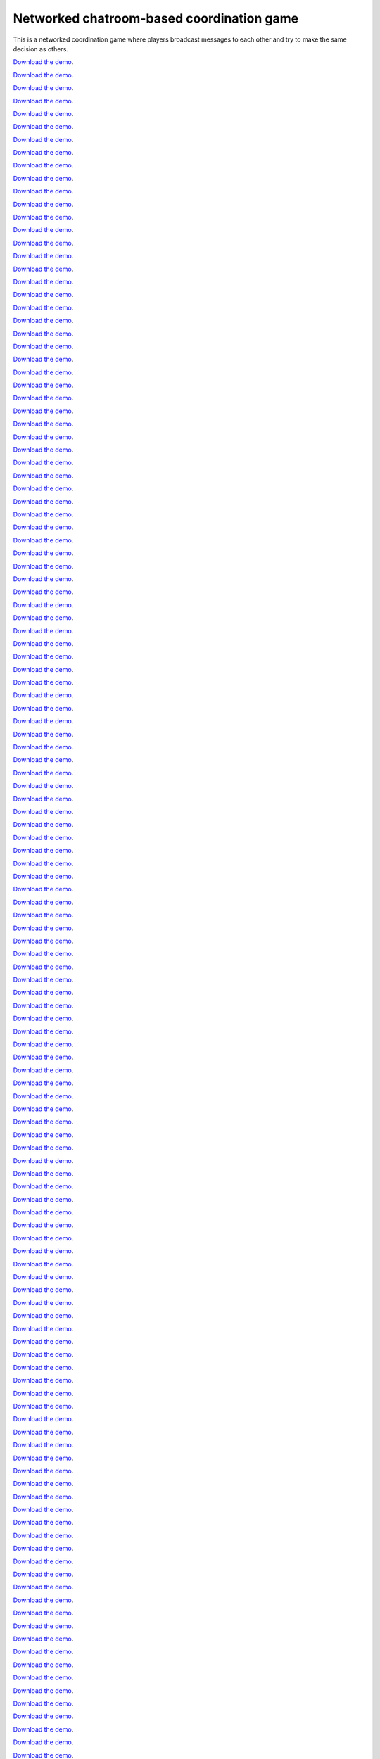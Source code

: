 Networked chatroom-based coordination game
==========================================

This is a networked coordination game where players broadcast messages
to each other and try to make the same decision as others.


`Download the demo <../../_static/memoryexpt.zip>`__.


`Download the demo <../../_static/memoryexpt.zip>`__.


`Download the demo <../../_static/memoryexpt.zip>`__.


`Download the demo <../../_static/memoryexpt.zip>`__.


`Download the demo <../../_static/memoryexpt.zip>`__.


`Download the demo <../../_static/memoryexpt.zip>`__.


`Download the demo <../../_static/memoryexpt.zip>`__.


`Download the demo <../../_static/memoryexpt.zip>`__.


`Download the demo <../../_static/memoryexpt.zip>`__.


`Download the demo <../../_static/memoryexpt.zip>`__.


`Download the demo <../../_static/memoryexpt.zip>`__.


`Download the demo <../../_static/memoryexpt.zip>`__.


`Download the demo <../../_static/memoryexpt.zip>`__.


`Download the demo <../../_static/memoryexpt.zip>`__.


`Download the demo <../../_static/memoryexpt.zip>`__.


`Download the demo <../../_static/memoryexpt.zip>`__.


`Download the demo <../../_static/memoryexpt.zip>`__.


`Download the demo <../../_static/memoryexpt.zip>`__.


`Download the demo <../../_static/memoryexpt.zip>`__.


`Download the demo <../../_static/memoryexpt.zip>`__.


`Download the demo <../../_static/memoryexpt.zip>`__.


`Download the demo <../../_static/memoryexpt.zip>`__.


`Download the demo <../../_static/memoryexpt.zip>`__.


`Download the demo <../../_static/memoryexpt.zip>`__.


`Download the demo <../../_static/memoryexpt.zip>`__.


`Download the demo <../../_static/memoryexpt.zip>`__.


`Download the demo <../../_static/memoryexpt.zip>`__.


`Download the demo <../../_static/memoryexpt.zip>`__.


`Download the demo <../../_static/memoryexpt.zip>`__.


`Download the demo <../../_static/memoryexpt.zip>`__.


`Download the demo <../../_static/memoryexpt.zip>`__.


`Download the demo <../../_static/memoryexpt.zip>`__.


`Download the demo <../../_static/memoryexpt.zip>`__.


`Download the demo <../../_static/memoryexpt.zip>`__.


`Download the demo <../../_static/memoryexpt.zip>`__.


`Download the demo <../../_static/memoryexpt.zip>`__.


`Download the demo <../../_static/memoryexpt.zip>`__.


`Download the demo <../../_static/memoryexpt.zip>`__.


`Download the demo <../../_static/memoryexpt.zip>`__.


`Download the demo <../../_static/memoryexpt.zip>`__.


`Download the demo <../../_static/memoryexpt.zip>`__.


`Download the demo <../../_static/memoryexpt.zip>`__.


`Download the demo <../../_static/memoryexpt.zip>`__.


`Download the demo <../../_static/memoryexpt.zip>`__.


`Download the demo <../../_static/memoryexpt.zip>`__.


`Download the demo <../../_static/memoryexpt.zip>`__.


`Download the demo <../../_static/memoryexpt.zip>`__.


`Download the demo <../../_static/memoryexpt.zip>`__.


`Download the demo <../../_static/memoryexpt.zip>`__.


`Download the demo <../../_static/memoryexpt.zip>`__.


`Download the demo <../../_static/memoryexpt.zip>`__.


`Download the demo <../../_static/memoryexpt.zip>`__.


`Download the demo <../../_static/memoryexpt.zip>`__.


`Download the demo <../../_static/memoryexpt.zip>`__.


`Download the demo <../../_static/memoryexpt.zip>`__.


`Download the demo <../../_static/memoryexpt.zip>`__.


`Download the demo <../../_static/memoryexpt.zip>`__.


`Download the demo <../../_static/memoryexpt.zip>`__.


`Download the demo <../../_static/memoryexpt.zip>`__.


`Download the demo <../../_static/memoryexpt.zip>`__.


`Download the demo <../../_static/memoryexpt.zip>`__.


`Download the demo <../../_static/memoryexpt.zip>`__.


`Download the demo <../../_static/memoryexpt.zip>`__.


`Download the demo <../../_static/memoryexpt.zip>`__.


`Download the demo <../../_static/memoryexpt.zip>`__.


`Download the demo <../../_static/memoryexpt.zip>`__.


`Download the demo <../../_static/memoryexpt.zip>`__.


`Download the demo <../../_static/memoryexpt.zip>`__.


`Download the demo <../../_static/memoryexpt.zip>`__.


`Download the demo <../../_static/memoryexpt.zip>`__.


`Download the demo <../../_static/memoryexpt.zip>`__.


`Download the demo <../../_static/memoryexpt.zip>`__.


`Download the demo <../../_static/memoryexpt.zip>`__.


`Download the demo <../../_static/memoryexpt.zip>`__.


`Download the demo <../../_static/memoryexpt.zip>`__.


`Download the demo <../../_static/memoryexpt.zip>`__.


`Download the demo <../../_static/memoryexpt.zip>`__.


`Download the demo <../../_static/memoryexpt.zip>`__.


`Download the demo <../../_static/memoryexpt.zip>`__.


`Download the demo <../../_static/memoryexpt.zip>`__.


`Download the demo <../../_static/memoryexpt.zip>`__.


`Download the demo <../../_static/memoryexpt.zip>`__.


`Download the demo <../../_static/memoryexpt.zip>`__.


`Download the demo <../../_static/memoryexpt.zip>`__.


`Download the demo <../../_static/memoryexpt.zip>`__.


`Download the demo <../../_static/memoryexpt.zip>`__.


`Download the demo <../../_static/memoryexpt.zip>`__.


`Download the demo <../../_static/memoryexpt.zip>`__.


`Download the demo <../../_static/memoryexpt.zip>`__.


`Download the demo <../../_static/memoryexpt.zip>`__.


`Download the demo <../../_static/memoryexpt.zip>`__.


`Download the demo <../../_static/memoryexpt.zip>`__.


`Download the demo <../../_static/memoryexpt.zip>`__.


`Download the demo <../../_static/memoryexpt.zip>`__.


`Download the demo <../../_static/memoryexpt.zip>`__.


`Download the demo <../../_static/memoryexpt.zip>`__.


`Download the demo <../../_static/memoryexpt.zip>`__.


`Download the demo <../../_static/memoryexpt.zip>`__.


`Download the demo <../../_static/memoryexpt.zip>`__.


`Download the demo <../../_static/memoryexpt.zip>`__.


`Download the demo <../../_static/memoryexpt.zip>`__.


`Download the demo <../../_static/memoryexpt.zip>`__.


`Download the demo <../../_static/memoryexpt.zip>`__.


`Download the demo <../../_static/memoryexpt.zip>`__.


`Download the demo <../../_static/memoryexpt.zip>`__.


`Download the demo <../../_static/memoryexpt.zip>`__.


`Download the demo <../../_static/memoryexpt.zip>`__.


`Download the demo <../../_static/memoryexpt.zip>`__.


`Download the demo <../../_static/memoryexpt.zip>`__.


`Download the demo <../../_static/memoryexpt.zip>`__.


`Download the demo <../../_static/memoryexpt.zip>`__.


`Download the demo <../../_static/memoryexpt.zip>`__.


`Download the demo <../../_static/memoryexpt.zip>`__.


`Download the demo <../../_static/memoryexpt.zip>`__.


`Download the demo <../../_static/memoryexpt.zip>`__.


`Download the demo <../../_static/memoryexpt.zip>`__.


`Download the demo <../../_static/memoryexpt.zip>`__.


`Download the demo <../../_static/memoryexpt.zip>`__.


`Download the demo <../../_static/memoryexpt.zip>`__.


`Download the demo <../../_static/memoryexpt.zip>`__.


`Download the demo <../../_static/memoryexpt.zip>`__.


`Download the demo <../../_static/memoryexpt.zip>`__.


`Download the demo <../../_static/memoryexpt.zip>`__.


`Download the demo <../../_static/memoryexpt.zip>`__.


`Download the demo <../../_static/memoryexpt.zip>`__.


`Download the demo <../../_static/memoryexpt.zip>`__.


`Download the demo <../../_static/memoryexpt.zip>`__.


`Download the demo <../../_static/memoryexpt.zip>`__.


`Download the demo <../../_static/memoryexpt.zip>`__.


`Download the demo <../../_static/memoryexpt.zip>`__.


`Download the demo <../../_static/memoryexpt.zip>`__.


`Download the demo <../../_static/memoryexpt.zip>`__.


`Download the demo <../../_static/memoryexpt.zip>`__.


`Download the demo <../../_static/memoryexpt.zip>`__.


`Download the demo <../../_static/memoryexpt.zip>`__.


`Download the demo <../../_static/memoryexpt.zip>`__.


`Download the demo <../../_static/memoryexpt.zip>`__.


`Download the demo <../../_static/memoryexpt.zip>`__.


`Download the demo <../../_static/memoryexpt.zip>`__.


`Download the demo <../../_static/memoryexpt.zip>`__.


`Download the demo <../../_static/memoryexpt.zip>`__.


`Download the demo <../../_static/memoryexpt.zip>`__.


`Download the demo <../../_static/memoryexpt.zip>`__.


`Download the demo <../../_static/memoryexpt.zip>`__.


`Download the demo <../../_static/memoryexpt.zip>`__.


`Download the demo <../../_static/memoryexpt.zip>`__.


`Download the demo <../../_static/memoryexpt.zip>`__.


`Download the demo <../../_static/memoryexpt.zip>`__.


`Download the demo <../../_static/memoryexpt.zip>`__.


`Download the demo <../../_static/memoryexpt.zip>`__.


`Download the demo <../../_static/memoryexpt.zip>`__.


`Download the demo <../../_static/memoryexpt.zip>`__.


`Download the demo <../../_static/memoryexpt.zip>`__.


`Download the demo <../../_static/memoryexpt.zip>`__.


`Download the demo <../../_static/memoryexpt.zip>`__.


`Download the demo <../../_static/memoryexpt.zip>`__.


`Download the demo <../../_static/memoryexpt.zip>`__.


`Download the demo <../../_static/memoryexpt.zip>`__.


`Download the demo <../../_static/memoryexpt.zip>`__.


`Download the demo <../../_static/memoryexpt.zip>`__.


`Download the demo <../../_static/memoryexpt.zip>`__.


`Download the demo <../../_static/memoryexpt.zip>`__.


`Download the demo <../../_static/memoryexpt.zip>`__.


`Download the demo <../../_static/memoryexpt.zip>`__.


`Download the demo <../../_static/memoryexpt.zip>`__.


`Download the demo <../../_static/memoryexpt.zip>`__.


`Download the demo <../../_static/memoryexpt.zip>`__.


`Download the demo <../../_static/memoryexpt.zip>`__.


`Download the demo <../../_static/memoryexpt.zip>`__.


`Download the demo <../../_static/memoryexpt.zip>`__.


`Download the demo <../../_static/memoryexpt.zip>`__.


`Download the demo <../../_static/memoryexpt.zip>`__.


`Download the demo <../../_static/memoryexpt.zip>`__.


`Download the demo <../../_static/memoryexpt.zip>`__.


`Download the demo <../../_static/memoryexpt.zip>`__.


`Download the demo <../../_static/memoryexpt.zip>`__.


`Download the demo <../../_static/memoryexpt.zip>`__.


`Download the demo <../../_static/memoryexpt.zip>`__.


`Download the demo <../../_static/memoryexpt.zip>`__.


`Download the demo <../../_static/memoryexpt.zip>`__.


`Download the demo <../../_static/memoryexpt.zip>`__.


`Download the demo <../../_static/memoryexpt.zip>`__.


`Download the demo <../../_static/memoryexpt.zip>`__.


`Download the demo <../../_static/memoryexpt.zip>`__.


`Download the demo <../../_static/memoryexpt.zip>`__.


`Download the demo <../../_static/memoryexpt.zip>`__.


`Download the demo <../../_static/memoryexpt.zip>`__.


`Download the demo <../../_static/memoryexpt.zip>`__.


`Download the demo <../../_static/memoryexpt.zip>`__.


`Download the demo <../../_static/memoryexpt.zip>`__.


`Download the demo <../../_static/memoryexpt.zip>`__.


`Download the demo <../../_static/memoryexpt.zip>`__.


`Download the demo <../../_static/memoryexpt.zip>`__.


`Download the demo <../../_static/memoryexpt.zip>`__.


`Download the demo <../../_static/memoryexpt.zip>`__.


`Download the demo <../../_static/memoryexpt.zip>`__.


`Download the demo <../../_static/memoryexpt.zip>`__.


`Download the demo <../../_static/memoryexpt.zip>`__.


`Download the demo <../../_static/memoryexpt.zip>`__.


`Download the demo <../../_static/memoryexpt.zip>`__.


`Download the demo <../../_static/memoryexpt.zip>`__.


`Download the demo <../../_static/memoryexpt.zip>`__.


`Download the demo <../../_static/memoryexpt.zip>`__.


`Download the demo <../../_static/memoryexpt.zip>`__.


`Download the demo <../../_static/memoryexpt.zip>`__.


`Download the demo <../../_static/memoryexpt.zip>`__.


`Download the demo <../../_static/memoryexpt.zip>`__.


`Download the demo <../../_static/memoryexpt.zip>`__.


`Download the demo <../../_static/memoryexpt.zip>`__.


`Download the demo <../../_static/memoryexpt.zip>`__.


`Download the demo <../../_static/memoryexpt.zip>`__.


`Download the demo <../../_static/memoryexpt.zip>`__.


`Download the demo <../../_static/memoryexpt.zip>`__.


`Download the demo <../../_static/memoryexpt.zip>`__.


`Download the demo <../../_static/memoryexpt.zip>`__.


`Download the demo <../../_static/memoryexpt.zip>`__.


`Download the demo <../../_static/memoryexpt.zip>`__.


`Download the demo <../../_static/memoryexpt.zip>`__.


`Download the demo <../../_static/memoryexpt.zip>`__.


`Download the demo <../../_static/memoryexpt.zip>`__.


`Download the demo <../../_static/memoryexpt.zip>`__.


`Download the demo <../../_static/memoryexpt.zip>`__.


`Download the demo <../../_static/memoryexpt.zip>`__.


`Download the demo <../../_static/memoryexpt.zip>`__.


`Download the demo <../../_static/memoryexpt.zip>`__.


`Download the demo <../../_static/memoryexpt.zip>`__.


`Download the demo <../../_static/memoryexpt.zip>`__.


`Download the demo <../../_static/memoryexpt.zip>`__.


`Download the demo <../../_static/memoryexpt.zip>`__.


`Download the demo <../../_static/memoryexpt.zip>`__.


`Download the demo <../../_static/memoryexpt.zip>`__.


`Download the demo <../../_static/memoryexpt.zip>`__.


`Download the demo <../../_static/memoryexpt.zip>`__.


`Download the demo <../../_static/memoryexpt.zip>`__.


`Download the demo <../../_static/memoryexpt.zip>`__.


`Download the demo <../../_static/memoryexpt.zip>`__.


`Download the demo <../../_static/memoryexpt.zip>`__.


`Download the demo <../../_static/memoryexpt.zip>`__.


`Download the demo <../../_static/memoryexpt.zip>`__.


`Download the demo <../../_static/memoryexpt.zip>`__.


`Download the demo <../../_static/memoryexpt.zip>`__.


`Download the demo <../../_static/memoryexpt.zip>`__.


`Download the demo <../../_static/memoryexpt.zip>`__.


`Download the demo <../../_static/memoryexpt.zip>`__.


`Download the demo <../../_static/memoryexpt.zip>`__.


`Download the demo <../../_static/memoryexpt.zip>`__.


`Download the demo <../../_static/memoryexpt.zip>`__.


`Download the demo <../../_static/memoryexpt.zip>`__.


`Download the demo <../../_static/memoryexpt.zip>`__.


`Download the demo <../../_static/memoryexpt.zip>`__.


`Download the demo <../../_static/memoryexpt.zip>`__.


`Download the demo <../../_static/memoryexpt.zip>`__.


`Download the demo <../../_static/memoryexpt.zip>`__.


`Download the demo <../../_static/memoryexpt.zip>`__.


`Download the demo <../../_static/memoryexpt.zip>`__.


`Download the demo <../../_static/memoryexpt.zip>`__.


`Download the demo <../../_static/memoryexpt.zip>`__.


`Download the demo <../../_static/memoryexpt.zip>`__.


`Download the demo <../../_static/memoryexpt.zip>`__.


`Download the demo <../../_static/memoryexpt.zip>`__.


`Download the demo <../../_static/memoryexpt.zip>`__.


`Download the demo <../../_static/memoryexpt.zip>`__.


`Download the demo <../../_static/memoryexpt.zip>`__.


`Download the demo <../../_static/memoryexpt.zip>`__.


`Download the demo <../../_static/memoryexpt.zip>`__.


`Download the demo <../../_static/memoryexpt.zip>`__.


`Download the demo <../../_static/memoryexpt.zip>`__.


`Download the demo <../../_static/memoryexpt.zip>`__.


`Download the demo <../../_static/memoryexpt.zip>`__.


`Download the demo <../../_static/memoryexpt.zip>`__.


`Download the demo <../../_static/memoryexpt.zip>`__.


`Download the demo <../../_static/memoryexpt.zip>`__.


`Download the demo <../../_static/memoryexpt.zip>`__.


`Download the demo <../../_static/memoryexpt.zip>`__.


`Download the demo <../../_static/memoryexpt.zip>`__.


`Download the demo <../../_static/memoryexpt.zip>`__.


`Download the demo <../../_static/memoryexpt.zip>`__.


`Download the demo <../../_static/memoryexpt.zip>`__.


`Download the demo <../../_static/memoryexpt.zip>`__.


`Download the demo <../../_static/memoryexpt.zip>`__.


`Download the demo <../../_static/memoryexpt.zip>`__.


`Download the demo <../../_static/memoryexpt.zip>`__.


`Download the demo <../../_static/memoryexpt.zip>`__.


`Download the demo <../../_static/memoryexpt.zip>`__.


`Download the demo <../../_static/memoryexpt.zip>`__.


`Download the demo <../../_static/memoryexpt.zip>`__.


`Download the demo <../../_static/memoryexpt.zip>`__.


`Download the demo <../../_static/memoryexpt.zip>`__.


`Download the demo <../../_static/memoryexpt.zip>`__.


`Download the demo <../../_static/memoryexpt.zip>`__.


`Download the demo <../../_static/memoryexpt.zip>`__.


`Download the demo <../../_static/memoryexpt.zip>`__.


`Download the demo <../../_static/memoryexpt.zip>`__.


`Download the demo <../../_static/memoryexpt.zip>`__.


`Download the demo <../../_static/memoryexpt.zip>`__.


`Download the demo <../../_static/memoryexpt.zip>`__.


`Download the demo <../../_static/memoryexpt.zip>`__.


`Download the demo <../../_static/memoryexpt.zip>`__.


`Download the demo <../../_static/memoryexpt.zip>`__.


`Download the demo <../../_static/memoryexpt.zip>`__.


`Download the demo <../../_static/memoryexpt.zip>`__.


`Download the demo <../../_static/memoryexpt.zip>`__.


`Download the demo <../../_static/memoryexpt.zip>`__.


`Download the demo <../../_static/memoryexpt.zip>`__.


`Download the demo <../../_static/memoryexpt.zip>`__.


`Download the demo <../../_static/memoryexpt.zip>`__.


`Download the demo <../../_static/memoryexpt.zip>`__.


`Download the demo <../../_static/memoryexpt.zip>`__.


`Download the demo <../../_static/memoryexpt.zip>`__.


`Download the demo <../../_static/memoryexpt.zip>`__.


`Download the demo <../../_static/memoryexpt.zip>`__.


`Download the demo <../../_static/memoryexpt.zip>`__.


`Download the demo <../../_static/memoryexpt.zip>`__.


`Download the demo <../../_static/memoryexpt.zip>`__.


`Download the demo <../../_static/memoryexpt.zip>`__.


`Download the demo <../../_static/memoryexpt.zip>`__.


`Download the demo <../../_static/memoryexpt.zip>`__.


`Download the demo <../../_static/memoryexpt.zip>`__.


`Download the demo <../../_static/memoryexpt.zip>`__.


`Download the demo <../../_static/memoryexpt.zip>`__.


`Download the demo <../../_static/memoryexpt.zip>`__.


`Download the demo <../../_static/memoryexpt.zip>`__.


`Download the demo <../../_static/memoryexpt.zip>`__.


`Download the demo <../../_static/memoryexpt.zip>`__.


`Download the demo <../../_static/memoryexpt.zip>`__.


`Download the demo <../../_static/memoryexpt.zip>`__.


`Download the demo <../../_static/memoryexpt.zip>`__.


`Download the demo <../../_static/memoryexpt.zip>`__.


`Download the demo <../../_static/memoryexpt.zip>`__.


`Download the demo <../../_static/memoryexpt.zip>`__.


`Download the demo <../../_static/memoryexpt.zip>`__.


`Download the demo <../../_static/memoryexpt.zip>`__.


`Download the demo <../../_static/memoryexpt.zip>`__.


`Download the demo <../../_static/memoryexpt.zip>`__.


`Download the demo <../../_static/memoryexpt.zip>`__.


`Download the demo <../../_static/memoryexpt.zip>`__.


`Download the demo <../../_static/memoryexpt.zip>`__.


`Download the demo <../../_static/memoryexpt.zip>`__.


`Download the demo <../../_static/memoryexpt.zip>`__.


`Download the demo <../../_static/memoryexpt.zip>`__.


`Download the demo <../../_static/memoryexpt.zip>`__.


`Download the demo <../../_static/memoryexpt.zip>`__.


`Download the demo <../../_static/memoryexpt.zip>`__.


`Download the demo <../../_static/memoryexpt.zip>`__.


`Download the demo <../../_static/memoryexpt.zip>`__.


`Download the demo <../../_static/memoryexpt.zip>`__.


`Download the demo <../../_static/memoryexpt.zip>`__.


`Download the demo <../../_static/memoryexpt.zip>`__.


`Download the demo <../../_static/memoryexpt.zip>`__.


`Download the demo <../../_static/memoryexpt.zip>`__.


`Download the demo <../../_static/memoryexpt.zip>`__.


`Download the demo <../../_static/memoryexpt.zip>`__.


`Download the demo <../../_static/memoryexpt.zip>`__.


`Download the demo <../../_static/memoryexpt.zip>`__.


`Download the demo <../../_static/memoryexpt.zip>`__.
